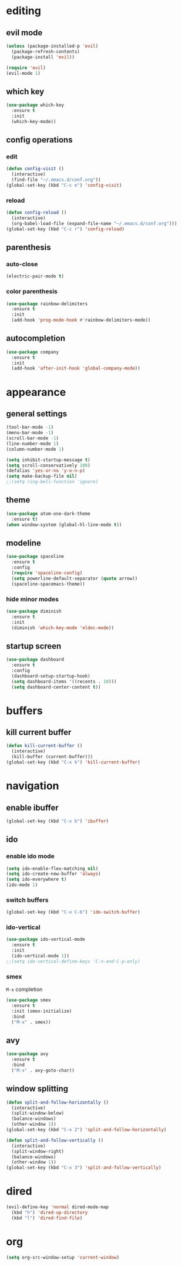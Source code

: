 * editing
** evil mode
#+begin_src emacs-lisp
  (unless (package-installed-p 'evil)
    (package-refresh-contents)
    (package-install 'evil))

  (require 'evil)
  (evil-mode 1)
#+end_src

** which key
#+begin_src emacs-lisp
  (use-package which-key
    :ensure t
    :init
    (which-key-mode))
#+END_SRC

** config operations
*** edit
#+begin_src emacs-lisp
  (defun config-visit ()
    (interactive)
    (find-file "~/.emacs.d/conf.org"))
  (global-set-key (kbd "C-c e") 'config-visit)
#+end_src
*** reload
#+begin_src emacs-lisp
  (defun config-reload ()
    (interactive)
    (org-babel-load-file (expand-file-name "~/.emacs.d/conf.org")))
  (global-set-key (kbd "C-c r") 'config-reload)
#+end_src
** parenthesis
*** auto-close
#+begin_src emacs-lisp
  (electric-pair-mode t)
#+end_src
*** color parenthesis
#+begin_src emacs-lisp
(use-package rainbow-delimiters
  :ensure t
  :init
  (add-hook 'prog-mode-hook #'rainbow-delimiters-mode))
#+end_src
** autocompletion
#+begin_src emacs-lisp
  (use-package company
    :ensure t
    :init
    (add-hook 'after-init-hook 'global-company-mode))
#+end_src
* appearance
** general settings
#+begin_src emacs-lisp
(tool-bar-mode -1)
(menu-bar-mode -1)
(scroll-bar-mode -1)
(line-number-mode 1)
(column-number-mode 1)

(setq inhibit-startup-message t)
(setq scroll-conservatively 100)
(defalias 'yes-or-no 'y-o-n-p)
(setq make-backup-file nil)
;;(setq ring-bell-function 'ignore)
#+end_src

** theme
#+begin_src emacs-lisp
(use-package atom-one-dark-theme
  :ensure t)
(when window-system (global-hl-line-mode t))
#+end_src

** modeline
#+begin_src emacs-lisp
  (use-package spaceline
    :ensure t
    :config
    (require 'spaceline-config)
    (setq powerline-default-separator (quote arrow))
    (spaceline-spacemacs-theme))
#+end_src
*** hide minor modes
#+begin_src emacs-lisp
  (use-package diminish
    :ensure t
    :init
    (diminish 'which-key-mode 'eldoc-mode))
#+end_src
** startup screen
#+begin_src emacs-lisp
  (use-package dashboard
    :ensure t
    :config
    (dashboard-setup-startup-hook)
    (setq dashboard-items '((recents . 10)))
    (setq dashboard-center-content t))
#+end_src
* buffers
** kill current buffer
#+begin_src emacs-lisp
(defun kill-current-buffer ()
  (interactive)
  (kill-buffer (current-buffer)))
(global-set-key (kbd "C-x k") 'kill-current-buffer)
#+end_src
* navigation
** enable ibuffer
#+begin_src emacs-lisp
(global-set-key (kbd "C-x b") 'ibuffer) 
#+end_src
** ido
*** enable ido mode
#+begin_src emacs-lisp
(setq ido-enable-flex-matching nil)
(setq ido-create-new-buffer 'always)
(setq ido-everywhere t)
(ido-mode 1)
#+end_src

*** switch buffers
#+begin_src emacs-lisp
(global-set-key (kbd "C-x C-b") 'ido-switch-buffer)
#+end_src
*** ido-vertical
#+begin_src emacs-lisp
(use-package ido-vertical-mode
  :ensure t
  :init
  (ido-vertical-mode 1))
;;(setq ido-vertical-define-keys 'C-n-and-C-p-only)
#+end_src

*** smex
=M-x= completion
#+begin_src emacs-lisp
(use-package smex
  :ensure t
  :init (smex-initialize)
  :bind
  ("M-x" . smex))
#+end_src
** avy
#+begin_src emacs-lisp
(use-package avy
  :ensure t
  :bind
  ("M-s" . avy-goto-char))
#+end_src

** window splitting
#+begin_src emacs-lisp
  (defun split-and-follow-horizontally ()
    (interactive)
    (split-window-below)
    (balance-windows)
    (other-window 1))
  (global-set-key (kbd "C-x 2") 'split-and-follow-horizontally)

  (defun split-and-follow-vertically ()
    (interactive)
    (split-window-right)
    (balance-windows)
    (other-window 1))
  (global-set-key (kbd "C-x 3") 'split-and-follow-vertically)
#+end_src
* dired
#+begin_src emacs-lisp
  (evil-define-key 'normal dired-mode-map
    (kbd "h") 'dired-up-directory
    (kbd "l") 'dired-find-file)
#+end_src
* org
#+begin_src emacs-lisp
  (setq org-src-window-setup 'current-window)
#+end_src
